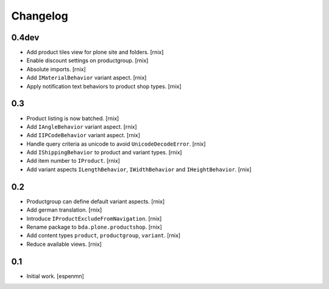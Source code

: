 
Changelog
=========

0.4dev
------

- Add product tiles view for plone site and folders.
  [rnix]

- Enable discount settings on productgroup.
  [rnix]

- Absolute imports.
  [rnix]

- Add ``IMaterialBehavior`` variant aspect.
  [rnix]

- Apply notification text behaviors to product shop types.
  [rnix]


0.3
---

- Product listing is now batched.
  [rnix]

- Add ``IAngleBehavior`` variant aspect.
  [rnix]

- Add ``IIPCodeBehavior`` variant aspect.
  [rnix]

- Handle query criteria as unicode to avoid ``UnicodeDecodeError``.
  [rnix]

- Add ``IShippingBehavior`` to product and variant types.
  [rnix]

- Add item number to ``IProduct``.
  [rnix]

- Add variant aspects ``ILengthBehavior``, ``IWidthBehavior`` and
  ``IHeightBehavior``.
  [rnix]


0.2
---

- Productgroup can define default variant aspects.
  [rnix]

- Add german translation.
  [rnix]

- Introduce ``IProductExcludeFromNavigation``.
  [rnix]

- Rename package to ``bda.plone.productshop``.
  [rnix]

- Add content types ``product``, ``productgroup``, ``variant``.
  [rnix]

- Reduce available views.
  [rnix]


0.1
---

- Initial work.
  [espenmn]
